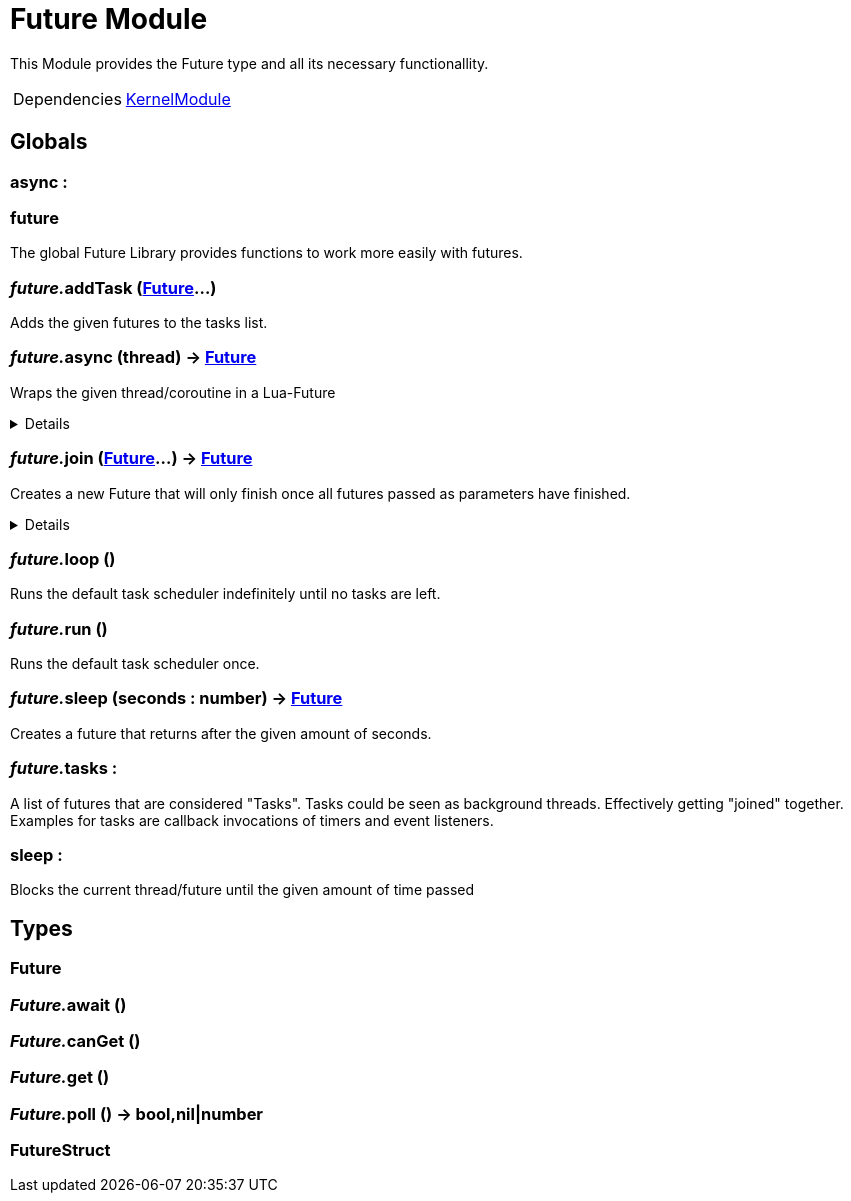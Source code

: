= Future Module
:table-caption!:

This Module provides the Future type and all its necessary functionallity.

[cols="1,5a",separator="!"]
!===
!Dependencies
! xref:/lua/api/KernelModule.adoc[KernelModule]
!===

== Globals

=== **async** : 


=== **future**
The global Future Library provides functions to work more easily with futures.

=== __future.__**addTask** (xref:/reflection/structs/Future.adoc[Future]...)
Adds the given futures to the tasks list.

=== __future.__**async** (thread) -> xref:/reflection/structs/Future.adoc[Future]
Wraps the given thread/coroutine in a Lua-Future

[%collapsible]
====
.Return Values
[%header,cols="1,1,4a",separator="!"]
!===
!Name !Type !Description

! *The Future that wraps the given thread.* `future`
! xref:/reflection/structs/Future.adoc[Future]
! 

!===
====

=== __future.__**join** (xref:/reflection/structs/Future.adoc[Future]...) -> xref:/reflection/structs/Future.adoc[Future]
Creates a new Future that will only finish once all futures passed as parameters have finished.

[%collapsible]
====
.Return Values
[%header,cols="1,1,4a",separator="!"]
!===
!Name !Type !Description

! *The Future that will finish once all other futures finished.* `future`
! xref:/reflection/structs/Future.adoc[Future]
! 

!===
====

=== __future.__**loop** ()
Runs the default task scheduler indefinitely until no tasks are left.

=== __future.__**run** ()
Runs the default task scheduler once.

=== __future.__**sleep** (seconds : number) -> xref:/reflection/structs/Future.adoc[Future]
Creates a future that returns after the given amount of seconds.

=== __future.__**tasks** : 
A list of futures that are considered "Tasks".
Tasks could be seen as background threads. Effectively getting "joined" together.
Examples for tasks are callback invocations of timers and event listeners.

=== **sleep** : 
Blocks the current thread/future until the given amount of time passed

== Types

=== **Future**


=== __Future.__**await** ()


=== __Future.__**canGet** ()


=== __Future.__**get** ()


=== __Future.__**poll** () -> bool,nil|number


=== **FutureStruct**


